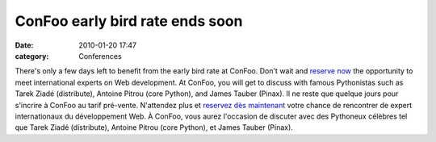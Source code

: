 ConFoo early bird rate ends soon
################################
:date: 2010-01-20 17:47
:category: Conferences

There's only a few days left to benefit from the early bird rate at
ConFoo. Don't wait and `reserve now`_ the opportunity to meet
international experts on Web development. At ConFoo, you will get to
discuss with famous Pythonistas such as Tarek Ziadé (distribute),
Antoine Pitrou (core Python), and James Tauber (Pinax). Il ne reste que
quelque jours pour s'incrire à ConFoo au tarif pré-vente. N'attendez
plus et `reservez dès maintenant`_ votre chance de rencontrer de expert
internationaux du développement Web. À ConFoo, vous aurez l'occasion de
discuter avec des Pythoneux célèbres tel que Tarek Ziadé (distribute),
Antoine Pitrou (core Python), et James Tauber (Pinax).

.. _reserve now: http://confoo.ca/en/register
.. _reservez dès maintenant: http://confoo.ca/fr/register
